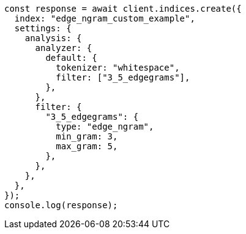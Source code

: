 // This file is autogenerated, DO NOT EDIT
// Use `node scripts/generate-docs-examples.js` to generate the docs examples

[source, js]
----
const response = await client.indices.create({
  index: "edge_ngram_custom_example",
  settings: {
    analysis: {
      analyzer: {
        default: {
          tokenizer: "whitespace",
          filter: ["3_5_edgegrams"],
        },
      },
      filter: {
        "3_5_edgegrams": {
          type: "edge_ngram",
          min_gram: 3,
          max_gram: 5,
        },
      },
    },
  },
});
console.log(response);
----
